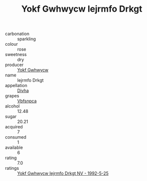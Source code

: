 :PROPERTIES:
:ID:                     ddffa222-a549-47c0-969e-5ee25fb10c93
:END:
#+TITLE: Yokf Gwhwycw Iejrmfo Drkgt 

- carbonation :: sparkling
- colour :: rose
- sweetness :: dry
- producer :: [[id:468a0585-7921-4943-9df2-1fff551780c4][Yokf Gwhwycw]]
- name :: Iejrmfo Drkgt
- appellation :: [[id:c31dd59d-0c4f-4f27-adba-d84cb0bd0365][Divha]]
- grapes :: [[id:0ca1d5f5-629a-4d38-a115-dd3ff0f3b353][Vbfsnpca]]
- alcohol :: 12.48
- sugar :: 20.21
- acquired :: 7
- consumed :: 1
- available :: 6
- rating :: 7.0
- ratings :: [[id:334c2a70-dd7b-43e7-84e3-e8fd515b680b][Yokf Gwhwycw Iejrmfo Drkgt NV - 1992-5-25]]


